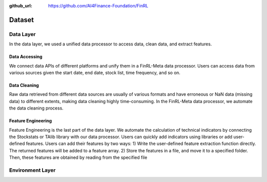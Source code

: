 :github_url: https://github.com/AI4Finance-Foundation/FinRL

=============================
Dataset
=============================

Data Layer
==========

In the data layer, we used a unified data processor to access data, clean data, and extract features.

.. image:: ../image/finrl-meta_data_layer.png
    :width: 60%
    :align: center


Data Accessing
--------------

We connect data APIs of different platforms and unify them in a FinRL-Meta data processor. Users can access data from various sources given the start date, end date, stock list, time frequency, and so on.

Data Cleaning
--------------

Raw data retrieved from different data sources are usually of various formats and have erroneous or NaN data (missing data) to different extents, making data cleaning highly time-consuming. In the FinRL-Meta data processor, we automate the data cleaning process.

Feature Engineering
-------------------

Feature Engineering is the last part of the data layer. We automate the calculation of technical indicators by connecting the Stockstats or TAlib library with our data processor. Users can quickly add indicators using libraries or add user-defined features. Users can add their features by two ways: 1) Write the user-defined feature extraction function directly. The returned features will be added to a feature array. 2) Store the features in a file, and move it to a specified folder. Then, these features are obtained by reading from the specified file

Environment Layer
=================

